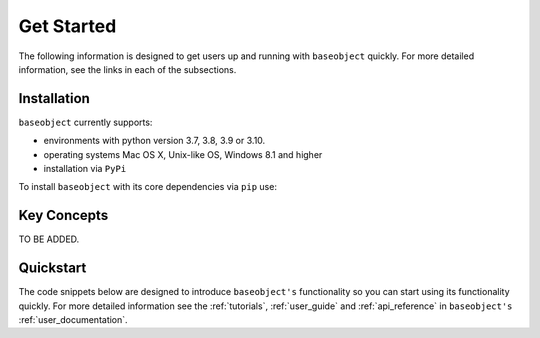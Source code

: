 .. _get_started:

===========
Get Started
===========

The following information is designed to get users up and running with
``baseobject`` quickly. For more detailed information, see the links in each
of the subsections.

Installation
============

``baseobject`` currently supports:

* environments with python version 3.7, 3.8, 3.9 or 3.10.
* operating systems Mac OS X, Unix-like OS, Windows 8.1 and higher
* installation via ``PyPi``

To install ``baseobject`` with its core dependencies via ``pip`` use:


Key Concepts
============

TO BE ADDED.

Quickstart
==========
The code snippets below are designed to introduce ``baseobject's``
functionality so you can start using its functionality quickly. For more
detailed information see the :ref:`tutorials`,  :ref:`user_guide`
and :ref:`api_reference` in ``baseobject's`` :ref:`user_documentation`.
